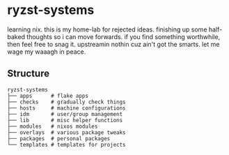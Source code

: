 * ryzst-systems
learning nix.
this is my home-lab for rejected ideas.
finishing up some half-baked thoughts so i can move forwards.
if you find something worthwhile,
then feel free to snag it.
upstreamin nothin cuz ain't got the smarts.
let me wage my waaagh in peace.

** Structure
#+BEGIN_SRC
ryzst-systems
├── apps      # flake apps
├── checks    # gradually check things
├── hosts     # machine configurations
├── idm       # user/group management
├── lib       # misc helper functions
├── modules   # nixos modules
├── overlays  # various package tweaks
├── packages  # personal packages
└── templates # templates for projects
#+END_SRC
